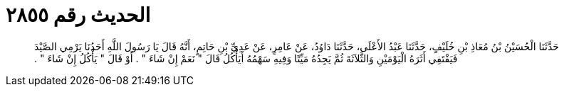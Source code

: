 
= الحديث رقم ٢٨٥٥

[quote.hadith]
حَدَّثَنَا الْحُسَيْنُ بْنُ مُعَاذِ بْنِ خُلَيْفٍ، حَدَّثَنَا عَبْدُ الأَعْلَى، حَدَّثَنَا دَاوُدُ، عَنْ عَامِرٍ، عَنْ عَدِيِّ بْنِ حَاتِمٍ، أَنَّهُ قَالَ يَا رَسُولَ اللَّهِ أَحَدُنَا يَرْمِي الصَّيْدَ فَيَقْتَفِي أَثَرَهُ الْيَوْمَيْنِ وَالثَّلاَثَةَ ثُمَّ يَجِدُهُ مَيِّتًا وَفِيهِ سَهْمُهُ أَيَأْكُلُ قَالَ ‏"‏ نَعَمْ إِنْ شَاءَ ‏"‏ ‏.‏ أَوْ قَالَ ‏"‏ يَأْكُلُ إِنْ شَاءَ ‏"‏ ‏.‏